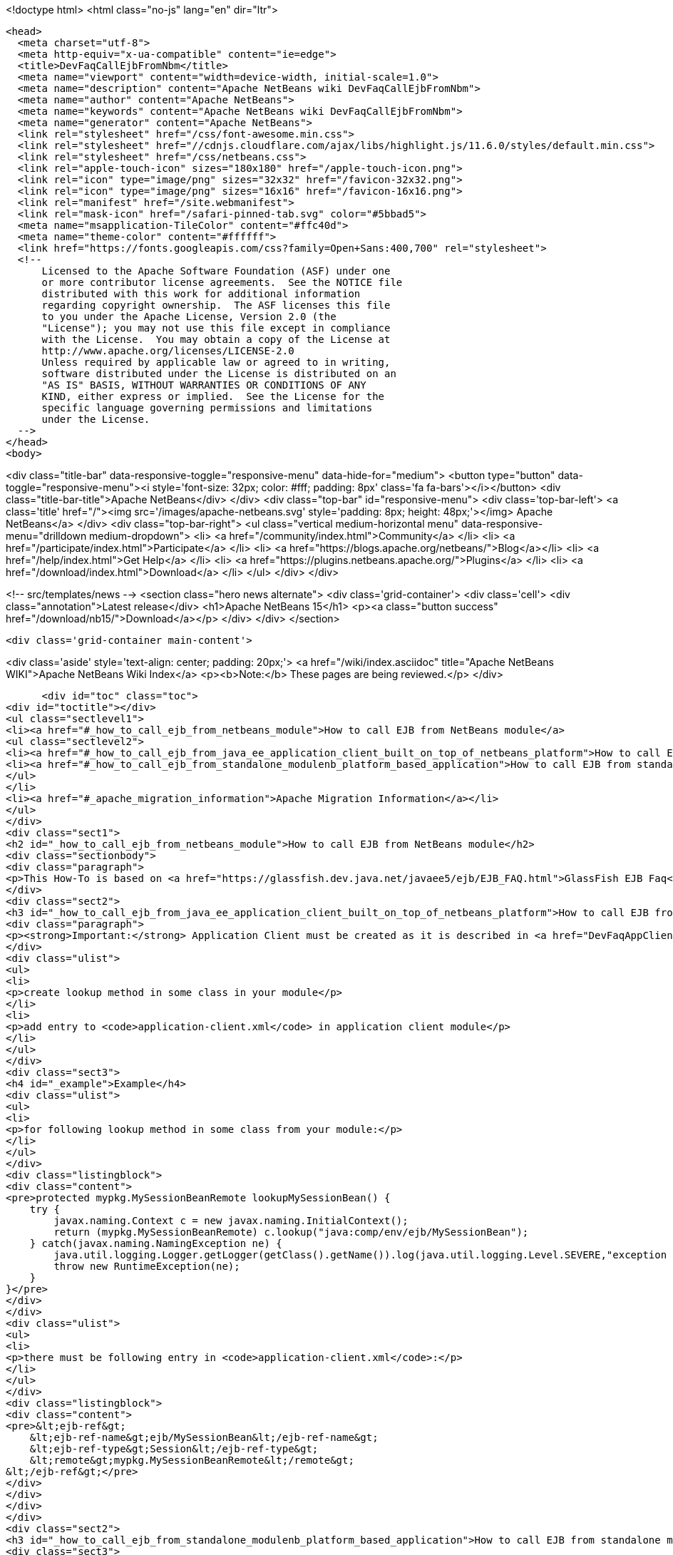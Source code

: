 

<!doctype html>
<html class="no-js" lang="en" dir="ltr">
  
  <head>
    <meta charset="utf-8">
    <meta http-equiv="x-ua-compatible" content="ie=edge">
    <title>DevFaqCallEjbFromNbm</title>
    <meta name="viewport" content="width=device-width, initial-scale=1.0">
    <meta name="description" content="Apache NetBeans wiki DevFaqCallEjbFromNbm">
    <meta name="author" content="Apache NetBeans">
    <meta name="keywords" content="Apache NetBeans wiki DevFaqCallEjbFromNbm">
    <meta name="generator" content="Apache NetBeans">
    <link rel="stylesheet" href="/css/font-awesome.min.css">
    <link rel="stylesheet" href="//cdnjs.cloudflare.com/ajax/libs/highlight.js/11.6.0/styles/default.min.css"> 
    <link rel="stylesheet" href="/css/netbeans.css">
    <link rel="apple-touch-icon" sizes="180x180" href="/apple-touch-icon.png">
    <link rel="icon" type="image/png" sizes="32x32" href="/favicon-32x32.png">
    <link rel="icon" type="image/png" sizes="16x16" href="/favicon-16x16.png">
    <link rel="manifest" href="/site.webmanifest">
    <link rel="mask-icon" href="/safari-pinned-tab.svg" color="#5bbad5">
    <meta name="msapplication-TileColor" content="#ffc40d">
    <meta name="theme-color" content="#ffffff">
    <link href="https://fonts.googleapis.com/css?family=Open+Sans:400,700" rel="stylesheet"> 
    <!--
        Licensed to the Apache Software Foundation (ASF) under one
        or more contributor license agreements.  See the NOTICE file
        distributed with this work for additional information
        regarding copyright ownership.  The ASF licenses this file
        to you under the Apache License, Version 2.0 (the
        "License"); you may not use this file except in compliance
        with the License.  You may obtain a copy of the License at
        http://www.apache.org/licenses/LICENSE-2.0
        Unless required by applicable law or agreed to in writing,
        software distributed under the License is distributed on an
        "AS IS" BASIS, WITHOUT WARRANTIES OR CONDITIONS OF ANY
        KIND, either express or implied.  See the License for the
        specific language governing permissions and limitations
        under the License.
    -->
  </head>
  <body>
    

<div class="title-bar" data-responsive-toggle="responsive-menu" data-hide-for="medium">
    <button type="button" data-toggle="responsive-menu"><i style='font-size: 32px; color: #fff; padding: 8px' class='fa fa-bars'></i></button>
    <div class="title-bar-title">Apache NetBeans</div>
</div>
<div class="top-bar" id="responsive-menu">
    <div class='top-bar-left'>
        <a class='title' href="/"><img src='/images/apache-netbeans.svg' style='padding: 8px; height: 48px;'></img> Apache NetBeans</a>
    </div>
    <div class="top-bar-right">
        <ul class="vertical medium-horizontal menu" data-responsive-menu="drilldown medium-dropdown">
            <li> <a href="/community/index.html">Community</a> </li>
            <li> <a href="/participate/index.html">Participate</a> </li>
            <li> <a href="https://blogs.apache.org/netbeans/">Blog</a></li>
            <li> <a href="/help/index.html">Get Help</a> </li>
            <li> <a href="https://plugins.netbeans.apache.org/">Plugins</a> </li>
            <li> <a href="/download/index.html">Download</a> </li>
        </ul>
    </div>
</div>


    
<!-- src/templates/news -->
<section class="hero news alternate">
    <div class='grid-container'>
        <div class='cell'>
            <div class="annotation">Latest release</div>
            <h1>Apache NetBeans 15</h1>
            <p><a class="button success" href="/download/nb15/">Download</a></p>
        </div>
    </div>
</section>

    <div class='grid-container main-content'>
      
<div class='aside' style='text-align: center; padding: 20px;'>
    <a href="/wiki/index.asciidoc" title="Apache NetBeans WIKI">Apache NetBeans Wiki Index</a>
    <p><b>Note:</b> These pages are being reviewed.</p>
</div>

      <div id="toc" class="toc">
<div id="toctitle"></div>
<ul class="sectlevel1">
<li><a href="#_how_to_call_ejb_from_netbeans_module">How to call EJB from NetBeans module</a>
<ul class="sectlevel2">
<li><a href="#_how_to_call_ejb_from_java_ee_application_client_built_on_top_of_netbeans_platform">How to call EJB from Java EE Application Client built on top of NetBeans Platform</a></li>
<li><a href="#_how_to_call_ejb_from_standalone_modulenb_platform_based_application">How to call EJB from standalone module/NB platform based application</a></li>
</ul>
</li>
<li><a href="#_apache_migration_information">Apache Migration Information</a></li>
</ul>
</div>
<div class="sect1">
<h2 id="_how_to_call_ejb_from_netbeans_module">How to call EJB from NetBeans module</h2>
<div class="sectionbody">
<div class="paragraph">
<p>This How-To is based on <a href="https://glassfish.dev.java.net/javaee5/ejb/EJB_FAQ.html">GlassFish EJB Faq</a></p>
</div>
<div class="sect2">
<h3 id="_how_to_call_ejb_from_java_ee_application_client_built_on_top_of_netbeans_platform">How to call EJB from Java EE Application Client built on top of NetBeans Platform</h3>
<div class="paragraph">
<p><strong>Important:</strong> Application Client must be created as it is described in <a href="DevFaqAppClientOnNbPlatformTut.asciidoc">Java EE Application Client on top of the NetBeans Platform Tutorial</a> otherwise this will not work</p>
</div>
<div class="ulist">
<ul>
<li>
<p>create lookup method in some class in your module</p>
</li>
<li>
<p>add entry to <code>application-client.xml</code> in application client module</p>
</li>
</ul>
</div>
<div class="sect3">
<h4 id="_example">Example</h4>
<div class="ulist">
<ul>
<li>
<p>for following lookup method in some class from your module:</p>
</li>
</ul>
</div>
<div class="listingblock">
<div class="content">
<pre>protected mypkg.MySessionBeanRemote lookupMySessionBean() {
    try {
        javax.naming.Context c = new javax.naming.InitialContext();
        return (mypkg.MySessionBeanRemote) c.lookup("java:comp/env/ejb/MySessionBean");
    } catch(javax.naming.NamingException ne) {
        java.util.logging.Logger.getLogger(getClass().getName()).log(java.util.logging.Level.SEVERE,"exception caught" ,ne);
        throw new RuntimeException(ne);
    }
}</pre>
</div>
</div>
<div class="ulist">
<ul>
<li>
<p>there must be following entry in <code>application-client.xml</code>:</p>
</li>
</ul>
</div>
<div class="listingblock">
<div class="content">
<pre>&lt;ejb-ref&gt;
    &lt;ejb-ref-name&gt;ejb/MySessionBean&lt;/ejb-ref-name&gt;
    &lt;ejb-ref-type&gt;Session&lt;/ejb-ref-type&gt;
    &lt;remote&gt;mypkg.MySessionBeanRemote&lt;/remote&gt;
&lt;/ejb-ref&gt;</pre>
</div>
</div>
</div>
</div>
<div class="sect2">
<h3 id="_how_to_call_ejb_from_standalone_modulenb_platform_based_application">How to call EJB from standalone module/NB platform based application</h3>
<div class="sect3">
<h4 id="_call_ejb_on_glassfish">Call EJB on GlassFish</h4>
<div class="ulist">
<ul>
<li>
<p>ensure that $GLASSFISH_HOME/lib/appserv-rt.jar, $GLASSFISH_HOME/lib/appserv-ext.jar, $GLASSFISH_HOME/lib/appserv-deployment-client.jar, $GLASSFISH_HOME/lib/javaee.jar, $GLASSFISH_HOME/lib/jmxremote_optional.jar are on NB platform based <strong>application&#8217;s classpath</strong> (startup classpath is not enough)</p>
</li>
<li>
<p>ensure that the same applies to jar with EJB interfaces and its helper classes</p>
</li>
<li>
<p>when using jars from GlassFish v1 or v1u1 - disable assertions (due to <a href="http://forums.java.net/jive/thread.jspa?forumID=56&amp;threadID=16138&amp;messageID=122831">bug</a> in GlassFish which should be fixed in GlassFish v2)</p>
</li>
<li>
<p>add org.omg.CORBA.ORBInitialHost and org.omg.CORBA.ORBInitialPort JVM options to application&#8217;s startup JVM options</p>
</li>
<li>
<p>use lookup</p>
</li>
</ul>
</div>
</div>
<div class="sect3">
<h4 id="_example_2">Example</h4>
<div class="ulist">
<ul>
<li>
<p>add:</p>
</li>
</ul>
</div>
<div class="listingblock">
<div class="content">
<pre>run.args.extra=-J-da -J-Dorg.omg.CORBA.ORBInitialHost=localhost -J-Dorg.omg.CORBA.ORBInitialPort=3700 \
               -cp:a $GLASSFISH_HOME/lib/appserv-rt.jar:$GLASSFISH_HOME/lib/appserv-ext.jar:\
                     $GLASSFISH_HOME/lib/appserv-deployment-client.jar:$GLASSFISH_HOME/lib/javaee.jar:\
                     $GLASSFISH_HOME/lib/jmxremote_optional.jar:someejb.jar</pre>
</div>
</div>
<div class="paragraph">
<p>to module suite project.properties</p>
</div>
<div class="ulist">
<ul>
<li>
<p>add javaee.jar and jar with ejb interfaces to compile time dependencies for your module</p>
</li>
<li>
<p>create lookup method for your bean in some class in your module:</p>
</li>
</ul>
</div>
<div class="listingblock">
<div class="content">
<pre>// for EJB 3.0 bean
protected mypkg.MyBeanRemote lookupMyBeanRemote30 throws NamingException {
    javax.naming.Context ic = new javax.naming.InitialContext();
    return (mypkg.MyBeanRemote) ic.lookup("mypkg.MyBeanRemote");
}

// for EJB 2.1 and/or earlier
protected mypkg.MyBeanRemote lookupMyBeanRemote21 throws NamingException {
    javax.naming.Context ic = new javax.naming.InitialContext();
    Object remote = c.lookup("java:comp/env/ejb/MyBean");
    mypkg.MyBeanRemoteHome rv = (mypkg.MyBeanRemoteHome) PortableRemoteObject.narrow(remote, mypkg.MyBeanRemoteHome.class);
    return rv.create();
}</pre>
</div>
</div>
<div class="paragraph">
<p>Applies to: NetBeans 5.5, 6.0, 6.1</p>
</div>
<div class="paragraph">
<p>Platforms: all</p>
</div>
</div>
</div>
</div>
</div>
<div class="sect1">
<h2 id="_apache_migration_information">Apache Migration Information</h2>
<div class="sectionbody">
<div class="paragraph">
<p>The content in this page was kindly donated by Oracle Corp. to the
Apache Software Foundation.</p>
</div>
<div class="paragraph">
<p>This page was exported from <a href="http://wiki.netbeans.org/DevFaqCallEjbFromNbm">http://wiki.netbeans.org/DevFaqCallEjbFromNbm</a> ,
that was last modified by NetBeans user Admin
on 2009-11-06T15:37:04Z.</p>
</div>
<div class="paragraph">
<p><strong>NOTE:</strong> This document was automatically converted to the AsciiDoc format on 2018-02-07, and needs to be reviewed.</p>
</div>
</div>
</div>
      
<section class='tools'>
    <ul class="menu align-center">
        <li><a title="Facebook" href="https://www.facebook.com/NetBeans"><i class="fa fa-md fa-facebook"></i></a></li>
        <li><a title="Twitter" href="https://twitter.com/netbeans"><i class="fa fa-md fa-twitter"></i></a></li>
        <li><a title="Github" href="https://github.com/apache/netbeans"><i class="fa fa-md fa-github"></i></a></li>
        <li><a title="YouTube" href="https://www.youtube.com/user/netbeansvideos"><i class="fa fa-md fa-youtube"></i></a></li>
        <li><a title="Slack" href="https://tinyurl.com/netbeans-slack-signup/"><i class="fa fa-md fa-slack"></i></a></li>
        <li><a title="Issues" href="https://github.com/apache/netbeans/issues"><i class="fa fa-mf fa-bug"></i></a></li>
    </ul>
    <ul class="menu align-center">
        
        <li><a href="https://github.com/apache/netbeans-website/blob/master/netbeans.apache.org/src/content/wiki/DevFaqCallEjbFromNbm.asciidoc" title="See this page in github"><i class="fa fa-md fa-edit"></i> See this page in GitHub.</a></li>
    </ul>
</section>

    </div>
    

    <div class='grid-container incubator-area' style='margin-top: 64px'>
      <div class='grid-x grid-padding-x'>
        <div class='large-auto cell text-center'>
          <a href="https://www.apache.org/">
            <img style="width: 320px" title="Apache Software Foundation" src="/images/asf_logo_wide.svg" />
          </a>
        </div>
        <div class='large-auto cell text-center'>
          <a href="https://www.apache.org/events/current-event.html">
            <img style="width:234px; height: 60px;" title="Apache Software Foundation current event" src="https://www.apache.org/events/current-event-234x60.png"/>
          </a>
        </div>
      </div>
    </div>
    <footer>
      <div class="grid-container">
        <div class="grid-x grid-padding-x">
          <div class="large-auto cell">
                    
            <h1><a href="/about/index.html">About</a></h1>
            <ul>
              <li><a href="https://netbeans.apache.org/community/who.html">Who's Who</a></li>
              <li><a href="https://www.apache.org/foundation/thanks.html">Thanks</a></li>
              <li><a href="https://www.apache.org/foundation/sponsorship.html">Sponsorship</a></li>
              <li><a href="https://www.apache.org/security/">Security</a></li>
            </ul>
          </div>
          <div class="large-auto cell">
            <h1><a href="/community/index.html">Community</a></h1>
            <ul>
              <li><a href="/community/mailing-lists.html">Mailing lists</a></li>
              <li><a href="/community/committer.html">Becoming a committer</a></li>
              <li><a href="/community/events.html">NetBeans Events</a></li>
              <li><a href="https://www.apache.org/events/current-event.html">Apache Events</a></li>
            </ul>
          </div>
          <div class="large-auto cell">
            <h1><a href="/participate/index.html">Participate</a></h1>
            <ul>
              <li><a href="/participate/submit-pr.html">Submitting Pull Requests</a></li>
              <li><a href="/participate/report-issue.html">Reporting Issues</a></li>
              <li><a href="/participate/index.html#documentation">Improving the documentation</a></li>
            </ul>
          </div>
          <div class="large-auto cell">
            <h1><a href="/help/index.html">Get Help</a></h1>
            <ul>
              <li><a href="/help/index.html#documentation">Documentation</a></li>
              <li><a href="/wiki/index.asciidoc">Wiki</a></li>
              <li><a href="/help/index.html#support">Community Support</a></li>
              <li><a href="/help/commercial-support.html">Commercial Support</a></li>
            </ul>
          </div>
          <div class="large-auto cell">
            <h1><a href="/download/index.html">Download</a></h1>
            <ul>
              <li><a href="/download/index.html">Releases</a></li>                    
              <li><a href="https://plugins.netbeans.apache.org/">Plugins</a></li>
              <li><a href="/download/index.html#source">Building from source</a></li>
              <li><a href="/download/index.html#previous">Previous releases</a></li>
            </ul>
          </div>
        </div>
      </div>
    </footer>
    <div class='footer-disclaimer'>
      <div class="footer-disclaimer-content">
        <p>Copyright &copy; 2017-2022 <a href="https://www.apache.org">The Apache Software Foundation</a>.</p>
        <p>Licensed under the Apache <a href="https://www.apache.org/licenses/">license</a>, version 2.0</p>
        <div style='max-width: 40em; margin: 0 auto'>
          <p>Apache, Apache NetBeans, NetBeans, the Apache feather logo and the Apache NetBeans logo are trademarks of <a href="https://www.apache.org">The Apache Software Foundation</a>.</p>
          <p>Oracle and Java are registered trademarks of Oracle and/or its affiliates.</p>
          <p>The Apache NetBeans website conforms to the <a href="https://privacy.apache.org/policies/privacy-policy-public.html">Apache Software Foundation Privacy Policy</a></p>
        </div>
            
      </div>
    </div>


    

    <script src="/js/vendor/jquery-3.2.1.min.js"></script>
    <script src="/js/vendor/what-input.js"></script>
    <script src="/js/vendor/foundation.min.js"></script>
    <script src="/js/vendor/jquery.colorbox-min.js"></script>
    <script src="/js/netbeans.js"></script>
    <script>

       $(function(){ $(document).foundation(); });
    </script>

    <script src="https://cdnjs.cloudflare.com/ajax/libs/highlight.js/11.6.0/highlight.min.js"></script>
    <script>
       $(document).ready(function() { $("pre code").each(function(i, block) { hljs.highlightBlock(block); }); }); 
    </script>

  </body>
</html>

